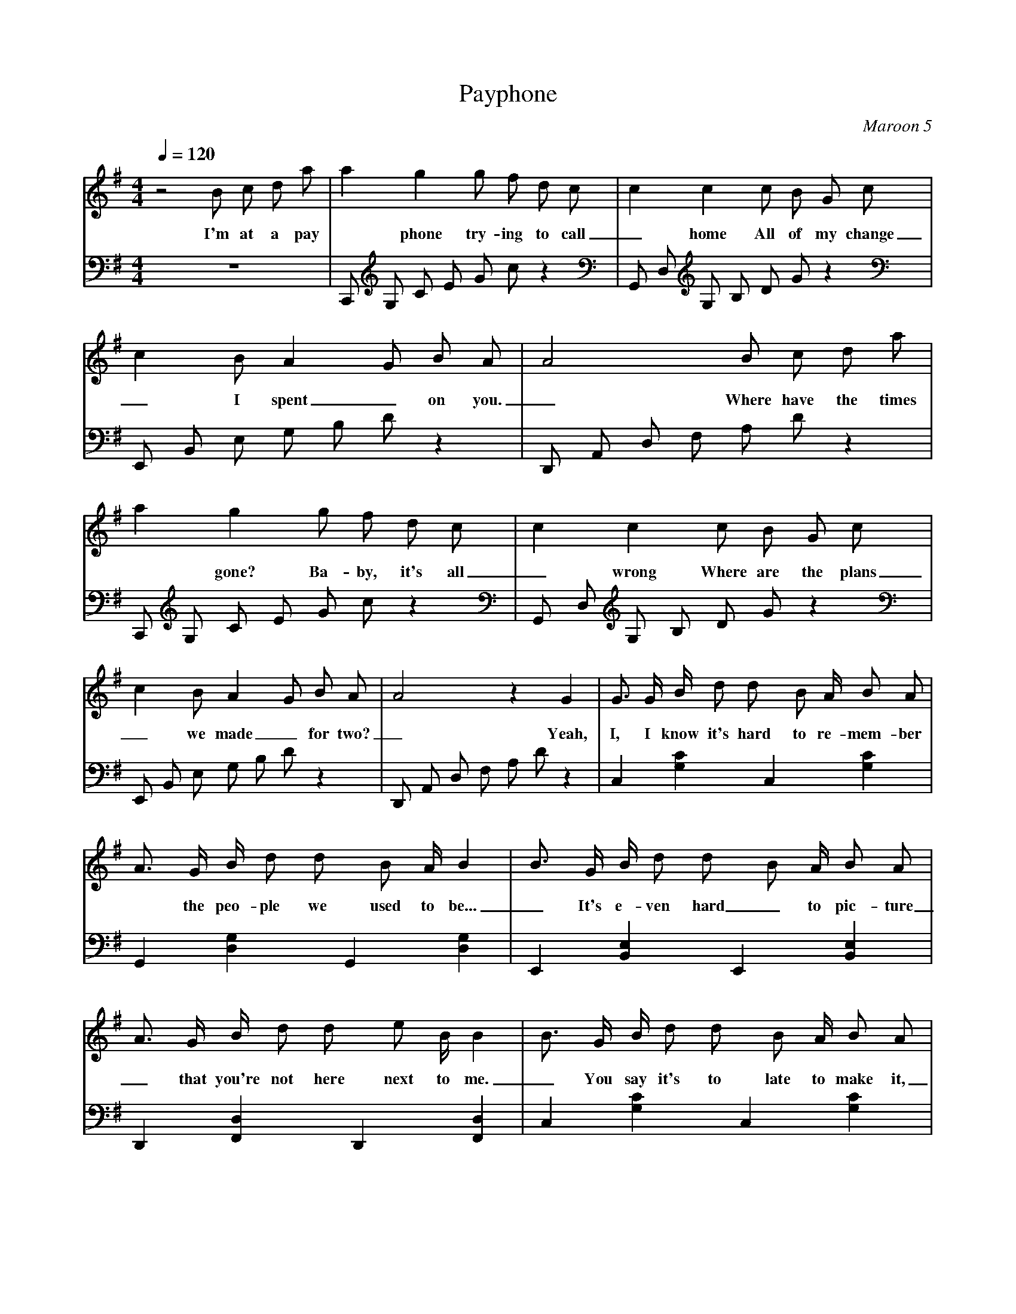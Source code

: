 X: 1
T:Payphone
C:Maroon 5
V:Sing
V:Melody
M:4/4
L:1/4
Q:1/4=120
K:G
% abc lyrics transcription from eruleman,nickmm,vhorta
V:Sing
z2 B/2 c/2 d/2 a/2 | a g g/2 f/2 d/2 c/2 | c c c/2 B/2 G/2 c/2 | c B/2 A G/2 B/2 A/2 | A2 B/2 c/2 d/2 a/2 |
w: I'm at a pay*phone try-ing to call_ home All of my change_ I spent_ on you._ Where have the times
V:Melody
z4 | C,,/2 G,/2 C/2 E/2 G/2 c/2 z | G,,/2 D,/2 G,/2 B,/2 D/2 G/2 z | E,,/2 B,,/2 E,/2 G,/2 B,/2 D/2 z | D,,/2 A,,/2 D,/2 F,/2 A,/2 D/2 z |
%
%
V:Sing
a g g/2 f/2 d/2 c/2 | c c c/2 B/2 G/2 c/2 | c B/2 A G/2 B/2 A/2 | A2 z G | G3/4 G/4 B/4 d/2 d/2 B/2 A/4 B/2 A/2 |
w: *gone? Ba-by, it's all_ wrong Where are the plans_ we made_ for two?_ Yeah, I, I know it's hard to re-mem-ber
V:Melody
C,,/2 G,/2 C/2 E/2 G/2 c/2 z | G,,/2 D,/2 G,/2 B,/2 D/2 G/2 z | E,,/2 B,,/2 E,/2 G,/2 B,/2 D/2 z | D,,/2 A,,/2 D,/2 F,/2 A,/2 D/2 z | C, [G,C] C, [G,C] |
%
%
V:Sing
A3/4 G/4 B/4 d/2 d/2 B/2 A/4 B | B3/4 G/4 B/4 d/2 d/2 B/2 A/4 B/2 A/2 | A3/4 G/4 B/4 d/2 d/2 e/2 B/4 B | B3/4 G/4 B/4 d/2 d/2 B/2 A/4 B/2 A/2 | A3/4 G/4 B/4 d/2 d/2 B/2 A/4 B |
w: *the peo-ple we used to be..._ It's e-ven hard_ to pic-ture_ that you're not here next to me._ You say it's to late to make it,_ But is it too late to try?_
V:Melody
G,, [D,G,] G,, [D,G,] | E,, [B,,E,] E,, [B,,E,] | D,, [F,,D,] D,, [F,,D,] | C, [G,C] C, [G,C] | G,, [D,G,] G,, [D,G,] |
%
%
V:Sing
B3/4 G/4 B/4 d/2 d/2 B/2 A/4 B/2 A/2 | c3/4 B3/4 G/2 c3/4 B3/4 A/2 | B B B3/4 B3/4 A/2 | B B B3/4 B3/4 A/2 | B B B3/4 B3/4 A/2 |
w:* And in our time that you was-ted All of our brid-ges burned down I've was-ted my nights, You turned out the lights Now I'm pa-ra\-
V:Melody
E,, [B,,E,] E,, [B,,E,] | D,, [F,,D,] D,, [F,,D,] | C,/2 G,/2 C [C2E2G2] | G,,/2 D,/2 G, [G,2B,2D2] | E,,/2 B,,/2 E, [E,2G,2B,2] |
%
%
V:Sing
A G G3/4 A3/4 d/2 | B B B3/4 B3/4 A/2 | B B B3/4 B3/4 A/2 | B B B3/4 B3/4 A/2 | A2 [B/2b/2] [c/2c'/2] [d/2d'/2] [a/2a'/2] |
w:lized. Still stuck in that time When we called it love But e-ven the sun sets in pa-ra-dise. I'm at a pay
V:Melody
D,,/2 A,,/2 D, [D,2F,2A,2] | C,/2 G,/2 C [C2E2G2] | G,,/2 D,/2 G, [G,2B,2D2] | E,,/2 B,,/2 E, [E,2G,2B,2] | D,,/2 A,,/2 D, z2 | 
%
%
V:Sing
[aa'] [gg'] [g/2g'/2] [f/2f'/2] [d/2d'/2] [c/2c'/2] | [cc'] [cc'] [c/2c'/2] [B/2B'/2] [G/2g/2] [c/2c'/2] | [cc'] [B/2b/2] [Aa] [G/2g/2] [B/2b/2] [A/2a/2] | [A2a2] [B/2b/2] [c/2c'/2] [d/2d'/2] [a/2a'/2] |
w:*phone try-ing to call_ home All of my change_ I spent_ on you._ Where have the times
V:Melody
C,,/2 G,/2 C/2 E/2 G/2 c/2 z | G,,/2 D,/2 G,/2 B,/2 D/2 G/2 z | E,,/2 B,,/2 E,/2 G,/2 B,/2 D/2 z | D,,/2 A,,/2 D,/2 F,/2 A,/2 D/2 z |
%
%
V:Sing
[aa'] [gg'] [g/2g'/2] [f/2f'/2] [d/2d'/2] [c/2c'/2] | [cc'] [cc'] [c/2c'/2] [B/2B'/2] [G/2g/2] [c/2c'/2] | [cc'] [B/2b/2] [Aa] [G/2g/2] [B/2b/2] [A/2a/2] | [A3/2a3/2] [G/2g/2] [B/2b/2] [c/2c'/2] [B/2b/2] [A/2a/2] |
w:*gone? Ba-by, it's all_ wrong Where are the plans_ we made_ for two?_ If Hap-py Ev-er
V:Melody
C,,/2 G,/2 C/2 E/2 G/2 c/2 z | G,,/2 D,/2 G,/2 B,/2 D/2 G/2 z | E,,/2 B,,/2 E,/2 G,/2 B,/2 D/2 z | D,,/2 A,,/2 D,/2 F,/2 A,/2 D/2 z |
%
%
V:Sing
[A3/4a3/4] [G3/4g3/4] [Gg] [A/2a/2] [Bb] | [B2b2] [B/2b/2] [c/2c'/2] [B/2b/2] [A/2a/2] | [A3/4a3/4] [G3/4g3/4] [Gg] [d/2d'/2] [Aa] |  [A2a2] [B/2b/2] [c/2c'/2] [B/2b/2] [A/2a/2] |
w:Af-ter did ex-ist,_ I would still be hol-ding you like this_ All these fai-ry
V:Melody
C,/2 G,/2 C/2 G,/2 C/2 G,/2 C/2 G,/2 | G,,/2 D,/2 G,/2 D,/2 G,/2 D,/2 G,/2 D,/2 | E,,/2 B,,/2 E,/2 B,,/2 E,/2 B,,/2 E,/2 B,,/2 | D,,/2 A,,/2 D,/2 A,,/2 D,/2 A,,/2 D,/2 A,,/2 |
%
%
V:Sing
[A3/4a3/4] [G3/4g3/4] [Gg] [A/2a/2] [Bb] | [B2b2] [B/2b/2] [c/2c'/2] [B/2b/2] [A/2a/2] | [A3/4a3/4] [G3/4g3/4] [Gg] [d/2d'/2] [Aa] |  [A2a2] [B/2b/2] [c/2c'/2] [B/2b/2] [A/2a/2] | [A2a2] [Gg] G |
w: tales are full of it._ One more stu-pid love song, I'll be sick._ I'm at a pay*phone
V:Melody
C,/2 G,/2 C/2 G,/2 C/2 G,/2 C/2 G,/2 | G,,/2 D,/2 G,/2 D,/2 G,/2 D,/2 G,/2 D,/2 | E,,/2 B,,/2 E,/2 B,,/2 E,/2 B,,/2 E,/2 B,,/2 | D,,/2 A,,/2 D,/2 A,,/2 D,/2 A,,/2 D,/2 A,,/2 | C,/2 G,/2 C/2 G,/2 C/2 G,/2 z |
%
%
V:Sing
| G3/4 G/4 B/4 d/2 d/2 B/2 A/4 B/2 A/2 |
w: Oh, You turned your back on to-mor-row
V: Melody
C, [G,C] C, [G,C] |
%
%
V:Sing
A3/4 G/4 B/4 d/2 d/2 B/2 A/4 B | B3/4 G/4 B/4 d/2 d/2 B/2 A/4 B/2 A/2 | A3/4 G/4 B/4 d/2 d/2 e/2 B/4 B | B3/4 G/4 B/4 d/2 d/2 B/2 A/4 B/2 A/2 | A3/4 G/4 B/4 d/2 d/2 B/2 A/4 B |
w: *'Cause you for-got yes-ter-day._ I gave you my love to bor-row,_ But you just gave it a-way._ You can't ex-pect me to be fine,_ I don't ex-pect you to care
V:Melody
G,, [D,G,] G,, [D,G,] | E,, [B,,E,] E,, [B,,E,] | D,, [F,,D,] D,, [F,,D,] | C, [G,C] C, [G,C] | G,, [D,G,] G,, [D,G,] |
%
%
V:Sing
B3/4 G/4 B/4 d/2 d/2 B/2 A/4 B/2 A/2 | c3/4 B3/4 G/2 c3/4 B3/4 A/2 | B B B3/4 B3/4 A/2 | B B B3/4 B3/4 A/2 | B B B3/4 B3/4 A/2 |
w:*I know I've said it be-fore but All of our brid-ges burned down I've was-ted my nights, You turned out the lights Now I'm pa-ra\-
V:Melody
E,, [B,,E,] E,, [B,,E,] | D,, [F,,D,] D,, [F,,D,] | C,/2 G,/2 C [C2E2G2] | G,,/2 D,/2 G, [G,2B,2D2] | E,,/2 B,,/2 E, [E,2G,2B,2] |
%
%
V:Sing
A G G3/4 A3/4 d/2 | B B B3/4 B3/4 A/2 | B B B3/4 B3/4 A/2 | B B B3/4 B3/4 A/2 | A2 [B/2b/2] [c/2c'/2] [d/2d'/2] [a/2a'/2] |
w:lized. Still stuck in that time When we called it love But e-ven the sun sets in pa-ra-dise. I'm at a pay
V:Melody
D,,/2 A,,/2 D, [D,2F,2A,2] | C,/2 G,/2 C [C2E2G2] | G,,/2 D,/2 G, [G,2B,2D2] | E,,/2 B,,/2 E, [E,2G,2B,2] | D,,/2 A,,/2 D, z2 | 
%
%
V:Sing
[aa'] [gg'] [g/2g'/2] [f/2f'/2] [d/2d'/2] [c/2c'/2] | [cc'] [cc'] [c/2c'/2] [B/2B'/2] [G/2g/2] [c/2c'/2] | [cc'] [B/2b/2] [Aa] [G/2g/2] [B/2b/2] [A/2a/2] | [A2a2] [B/2b/2] [c/2c'/2] [d/2d'/2] [a/2a'/2] |
w:*phone try-ing to call_ home All of my change_ I spent_ on you._ Where have the times
V:Melody
C,,/2 G,/2 C/2 E/2 G/2 c/2 z | G,,/2 D,/2 G,/2 B,/2 D/2 G/2 z | E,,/2 B,,/2 E,/2 G,/2 B,/2 D/2 z | D,,/2 A,,/2 D,/2 F,/2 A,/2 D/2 z |
%
%
V:Sing
[aa'] [gg'] [g/2g'/2] [f/2f'/2] [d/2d'/2] [c/2c'/2] | [cc'] [cc'] [c/2c'/2] [B/2B'/2] [G/2g/2] [c/2c'/2] | [cc'] [B/2b/2] [Aa] [G/2g/2] [B/2b/2] [A/2a/2] | [A3/2a3/2] [G/2g/2] [B/2b/2] [c/2c'/2] [B/2b/2] [A/2a/2] |
w:*gone? Ba-by, it's all_ wrong Where are the plans_ we made_ for two?_ If Hap-py Ev-er
V:Melody
C,,/2 G,/2 C/2 E/2 G/2 c/2 z | G,,/2 D,/2 G,/2 B,/2 D/2 G/2 z | E,,/2 B,,/2 E,/2 G,/2 B,/2 D/2 z | D,,/2 A,,/2 D,/2 F,/2 A,/2 D/2 z |
%
%
V:Sing
[A3/4a3/4] [G3/4g3/4] [Gg] [A/2a/2] [Bb] | [B2b2] [B/2b/2] [c/2c'/2] [B/2b/2] [A/2a/2] | [A3/4a3/4] [G3/4g3/4] [Gg] [d/2d'/2] [Aa] |  [A2a2] [B/2b/2] [c/2c'/2] [B/2b/2] [A/2a/2] |
w:Af-ter did ex-ist,_ I would still be hol-ding you like this_ All these fai-ry
V:Melody
C,/2 G,/2 C/2 G,/2 C/2 G,/2 C/2 G,/2 | G,,/2 D,/2 G,/2 D,/2 G,/2 D,/2 G,/2 D,/2 | E,,/2 B,,/2 E,/2 B,,/2 E,/2 B,,/2 E,/2 B,,/2 | D,,/2 A,,/2 D,/2 A,,/2 D,/2 A,,/2 D,/2 A,,/2 |
%
%
V:Sing
[A3/4a3/4] [G3/4g3/4] [Gg] [A/2a/2] [Bb] | [B2b2] [B/2b/2] [c/2c'/2] [B/2b/2] [A/2a/2] | [A3/4a3/4] [G3/4g3/4] [Gg] [d/2d'/2] [Aa] |  [A2a2] [B/2b/2] [c/2c'/2] [B/2b/2] [A/2a/2] | [A2a2] [G6g6] |
w: tales are full of it._ One more stu-pid love song, I'll be sick._ I'm at a pay*phone
V:Melody
C,/2 G,/2 C/2 G,/2 C/2 G,/2 C/2 G,/2 | G,,/2 D,/2 G,/2 D,/2 G,/2 D,/2 G,/2 D,/2 | E,,/2 B,,/2 E,/2 B,,/2 E,/2 B,,/2 E,/2 B,,/2 | D,,/2 A,,/2 D,/2 A,,/2 D,/2 A,,/2 D,/2 A,,/2 | z4 | z4 |
%
%